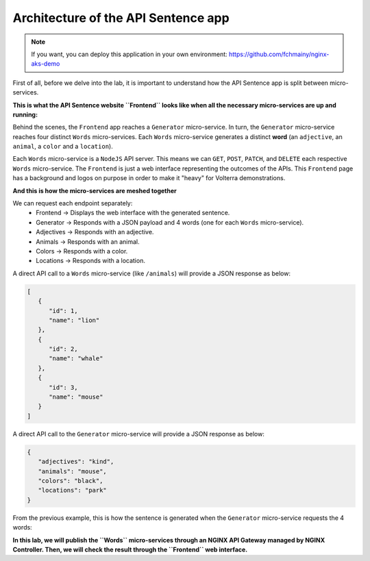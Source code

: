 Architecture of the API Sentence app
####################################

.. note:: If you want, you can deploy this application in your own environment: https://github.com/fchmainy/nginx-aks-demo

First of all, before we delve into the lab, it is important to understand how the API Sentence app is split between micro-services.

**This is what the API Sentence website ``Frontend`` looks like when all the necessary micro-services are up and running:**

.. image:: ../pictures/api-app-full.png
   :align: center

Behind the scenes, the ``Frontend`` app reaches a ``Generator`` micro-service. In turn, the ``Generator`` micro-service reaches four distinct ``Words`` micro-services. Each ``Words`` micro-service generates a distinct **word** (an ``adjective``, an ``animal``, a ``color`` and a ``location``).

Each ``Words`` micro-service is a ``NodeJS`` API server. This means we can ``GET``, ``POST``, ``PATCH``, and ``DELETE`` each respective ``Words`` micro-service.
The ``Frontend`` is just a web interface representing the outcomes of the APIs. This ``Frontend`` page has a background and logos on purpose in order to make it "heavy" for Volterra demonstrations.

**And this is how the micro-services are meshed together**

.. image:: ../pictures/lab1/api-workflow.png
   :align: center

We can request each endpoint separately:
   * Frontend -> Displays the web interface with the generated sentence.
   * Generator -> Responds with a JSON payload and 4 words (one for each ``Words`` micro-service).
   * Adjectives -> Responds with an adjective.
   * Animals -> Responds with an animal.
   * Colors -> Responds with a color.
   * Locations -> Responds with a location.

A direct API call to a ``Words`` micro-service (like ``/animals``) will provide a JSON response as below:

.. code-block:: JSON

   [
      {
         "id": 1,
         "name": "lion"
      },
      {
         "id": 2,
         "name": "whale"
      },
      {
         "id": 3,
         "name": "mouse"
      }
   ]

A direct API call to the ``Generator`` micro-service will provide a JSON response as below:

.. code-block:: JSON

   {
      "adjectives": "kind",
      "animals": "mouse",
      "colors": "black",
      "locations": "park"
   }

From the previous example, this is how the sentence is generated when the ``Generator`` micro-service requests the 4 words:

.. image:: ../pictures/lab1/webapp-containers.png
   :align: center

**In this lab, we will publish the ``Words`` micro-services through an NGINX API Gateway managed by NGINX Controller. Then, we will check the result through the ``Frontend`` web interface.**

